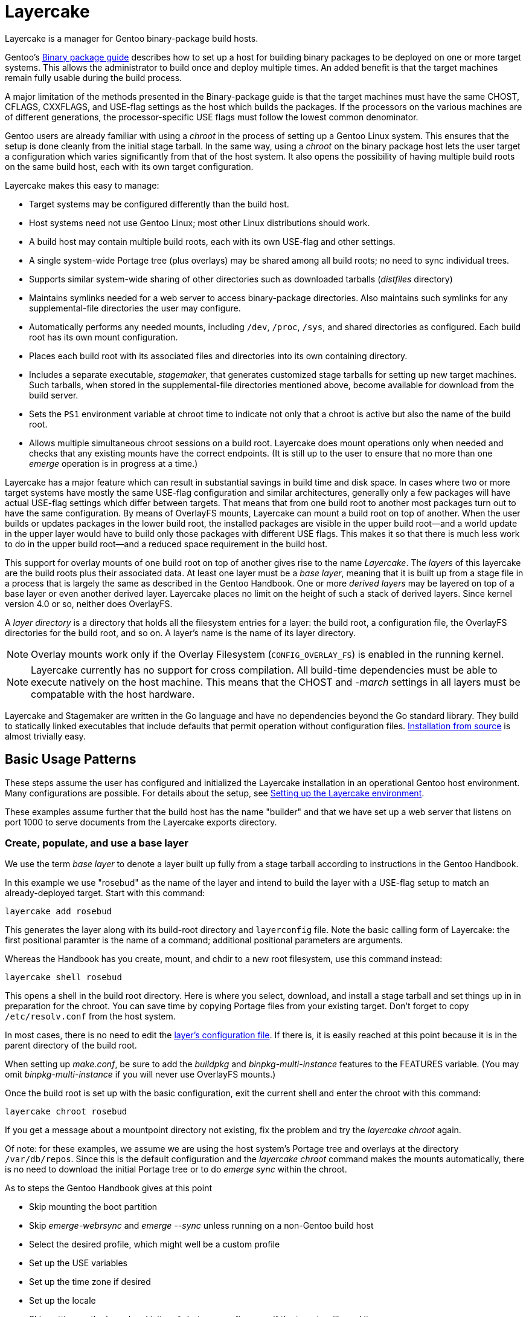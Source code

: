 // Copyright © 2017, 2022 Michael Thompson
// SPDX-License-Identifier: GPL-2.0-or-later

= Layercake
Layercake is a manager for Gentoo binary-package build hosts.

Gentoo's https://wiki.gentoo.org/wiki/Binary_package_guide[Binary package guide] describes
how to set up a host for building binary packages to be deployed on one or more target
systems.  This allows the administrator to build once and deploy multiple times.  An added
benefit is that the target machines remain fully usable during the build process.

A major limitation of the methods presented in the Binary-package guide is that the target
machines must have the same CHOST, CFLAGS, CXXFLAGS, and USE-flag settings as the host
which builds the packages.  If the processors on the various machines are of different
generations, the processor-specific USE flags must follow the lowest common denominator.

Gentoo users are already familiar with using a _chroot_ in the process of setting up a
Gentoo Linux system.  This ensures that the setup is done cleanly from the initial stage
tarball.  In the same way, using a _chroot_ on the binary package host lets the user
target a configuration which varies significantly from that of the host
system.  It also opens the possibility of having multiple build roots on the same build
host, each with its own target configuration.

Layercake makes this easy to manage:

- Target systems may be configured differently than the build host.

- Host systems need not use Gentoo Linux; most other Linux distributions should work.

- A build host may contain multiple build roots, each with its own USE-flag and other
settings.

- A single system-wide Portage tree (plus overlays) may be shared among all build roots;
no need to sync individual trees.

- Supports similar system-wide sharing of other directories such as downloaded tarballs
(_distfiles_ directory)

- Maintains symlinks needed for a web server to access binary-package directories.  Also
maintains such symlinks for any supplemental-file directories the user may configure.

- Automatically performs any needed mounts, including `/dev`, `/proc`, `/sys`, and
shared directories as configured.  Each build root has its own mount configuration.

- Places each build root with its associated files and directories into its own containing
directory.

- Includes a separate executable, _stagemaker_, that generates customized stage tarballs
for setting up new target machines.  Such tarballs, when stored in the supplemental-file
directories mentioned above, become available for download from the build server.

- Sets the `PS1` environment variable at chroot time to indicate not only that a chroot is
active but also the name of the build root.

- Allows multiple simultaneous chroot sessions on a build root.  Layercake does mount
operations only when needed and checks that any existing mounts have the correct endpoints.
(It is still up to the user to ensure that no more than one _emerge_ operation is in
progress at a time.)

Layercake has a major feature which can result in substantial savings in build time and disk
space.  In cases where two or more target systems have mostly the same USE-flag configuration
and similar architectures, generally only a few packages will have actual USE-flag settings
which differ between targets.  That means that from one build root to another most packages
turn out to have the same configuration.  By means of OverlayFS mounts, Layercake can mount
a build root on top of another.  When the user builds or updates packages in the lower
build root, the installed packages are visible in the upper build root--and a world update
in the upper layer would have to build only those packages with different USE flags.  This
makes it so that there is much less work to do in the upper build root--and a reduced
space requirement in the build host.

This support for overlay mounts of one build root on top of another gives rise to the name
_Layercake_.  The _layers_ of this layercake are the build roots plus their associated data.
At least one layer must be a _base layer_, meaning that it is built up from a stage file in a
process that is largely the same as described in the Gentoo Handbook.  One or more
_derived layers_ may be layered on top of a base layer or even another derived layer.
Layercake places no limit on the height of such a stack of derived layers.  Since kernel
version 4.0 or so, neither does OverlayFS.

A _layer directory_ is a directory that holds all the filesystem entries for a layer: the
build root, a configuration file, the OverlayFS directories for the build root, and so on.
A layer's name is the name of its layer directory.

[NOTE]
Overlay mounts work only if the Overlay Filesystem (`CONFIG_OVERLAY_FS`) is enabled in the
running kernel.

[NOTE]
Layercake currently has no support for cross compilation.  All build-time dependencies
must be able to execute natively on the host machine.  This means that the CHOST and
_-march_ settings in all layers must be compatable with the host hardware.

Layercake and Stagemaker are written in the Go language and have no dependencies beyond the
Go standard library.  They build to statically linked executables that include defaults that
permit operation without configuration files.  link:doc/installation.adoc[Installation from
source] is almost trivially easy.


== Basic Usage Patterns

These steps assume the user has configured and initialized the Layercake installation in
an operational Gentoo host environment.  Many configurations are possible.  For details
about the setup, see link:doc/layercake_setup.adoc[Setting up the Layercake environment].

These examples assume further that the build host has the name "builder" and that we have set
up a web server that listens on port 1000 to serve documents from the Layercake exports
directory.


=== Create, populate, and use a base layer

We use the term _base layer_ to denote a layer built up fully from a stage tarball according
to instructions in the Gentoo Handbook.

In this example we use "rosebud" as the name of the layer and intend to build the layer with
a USE-flag setup to match an already-deployed target.  Start with this command:

--------------------
layercake add rosebud
--------------------

This generates the layer along with its build-root directory and `layerconfig` file.  Note
the basic calling form of Layercake:  the first positional paramter is the name of a command;
additional positional parameters are arguments.

Whereas the Handbook has you create, mount, and chdir to a new root filesystem, use this
command instead:

--------------------
layercake shell rosebud
--------------------

This opens a shell in the build root directory.  Here is where you select, download, and
install a stage tarball and set things up in in preparation for the chroot.  You can save
time by copying Portage files from your existing target.  Don't forget to copy
`/etc/resolv.conf` from the host system.

In most cases, there is no need to edit the link:doc/layercake_layerconfig.adoc[layer's
configuration file].  If there is, it is easily reached at this point because it is in the
parent directory of the build root.

When setting up _make.conf_, be sure to add the _buildpkg_ and _binpkg-multi-instance_
features to the FEATURES variable.  (You may omit _binpkg-multi-instance_ if you will
never use OverlayFS mounts.)

Once the build root is set up with the basic configuration, exit the current shell and
enter the chroot with this command:

--------------------
layercake chroot rosebud
--------------------

If you get a message about a mountpoint directory not existing, fix the problem and try the
_layercake chroot_ again.

Of note:  for these examples, we assume we are using the host system's Portage tree and
overlays at the directory `/var/db/repos`.  Since this is the default configuration and
the _layercake chroot_ command makes the mounts automatically, there is no need to download
the initial Portage tree or to do _emerge sync_ within the chroot.

As to steps the Gentoo Handbook gives at this point

- Skip mounting the boot partition
- Skip _emerge-webrsync_ and _emerge --sync_ unless running on a non-Gentoo build host
- Select the desired profile, which might well be a custom profile
- Set up the USE variables
- Set up the time zone if desired
- Set up the locale
- Skip setting up the kernel and initramfs but emerge firmware if the targets will need it
- Skip setup steps for network, fstab, root password, and bootloader

The layer is fully accessible from other Bash prompts.  There is no problem at all
for a user to issue a _layercake chroot_ command to have an additional chroot into the
layer or to issue _layercake shell_ to switch to the layer's build root while still keeping
access to the full host filesystem.  The latter can be quite helpful if your editor of choice
is not _nano_.

Build all the packages your target will need.  Once done, you may exit the chroot.  Note
that this action never unmounts anything.  To unmount a layer (short of rebooting or
unmounting by hand!) issue the _layercake umount_ command:

--------------------
layercake umount rosebud
--------------------

Note that it is rarely necessary to unmount a layer.

==== On the target host

Assuming that we have set up the layer with USE flags and _march_ to match an existing target
system and then built a full set of packages for it, we can set up the target to use the
build root by setting the following entries in the target's make.conf:

- FEATURES="getbinpkg"
- PORTAGE_BINHOST="http://builder:1000/packages/rosebud"

Now an _emerge world_ should pick up all its new packages from the build host.

=== Create and use a child (derived) layer

This is much simpler than setting up a base layer.  Here we assume the derived layer,
called "notebook", has a different set of processor flags than does rosebud.

--------------------
layercake add notebook rosebud
--------------------

This form of the _add_ command specifies the base layer ("rosebud") for the new layer
("notebook").  Since this is not a base layer, we can go directly to the chroot:

--------------------
layercake chroot notebook
--------------------

Edit the Portage configuration as necessary and build according to the new configuration
with the confidence that the base layer remains unaltered.

This time we need to set up a new machine.  We could start with a recent stage3 file on
that machine, but we would likely be faced with rebuilding packages on that machine
since some of the packages in the @system set would now have different USE flags.  We
avoid this problem by using _stagemaker_ to generate a stage3 tarball that matches the
build environment.

Since we write the new stage tarball to a directory outside the build root (and also because
_stagemaker_ itself is not part of the build root), we cannot stay in the chroot to generate
the stage.  Exit the chroot and issue these commands to generate the stage tarball:

--------------------
layercake shell notebook
mkdir ../generated
layercake mount notebook
stagemaker -generate -o ../generated/stage.tar.gz
--------------------

The _layercake shell_ command takes us to the build directory, the _mkdir_ command creates
the directory to hold the stage file, the _layercake mount_ command ensures the needed
symlink is visible to the web server, and the _stagemaker_ command generates the actual stage
tarball.

Note that while Stagemaker is designed to operate with an arbitrary root directory and has no
requirement to be confined to a chroot, nothing keeps it from working in a chroot with
the *-root /* option.  It is a static executable with no configuration file needed.

==== On the target host

Now as we set up the new target, we download the stage tarball with

--------------------
wget http://builder:1000/generated/notebook/stage.tar.gz
tar xzpf stage.tar.gz --xattrs-include='*.*'
--------------------

or, if you are more adventurous,

--------------------
curl http://builder:1000/generated/notebook/stage.tar.gz | tar xzp --xattrs-include='*.*'
--------------------

The *--xattrs-include* switch is still required for Stagemaker-generated tarballs in order to
extract file capabilities, but *--numeric-owner* is not because Stagemaker does not store
user or group names.

Stage tarballs that come from the Gentoo upstream contain vanilla copies of all files in
`/bin`, `/etc`, `/usr`, and `/var` as generated from the ebuilds in the system set plus
vanilla `/etc/portage` settings.  By contrast, the stagemaker utility copies over any edits
made to these files in the build root.  This is a handy way to propate settings you will use
all the time, but there are caveats as regards the Portage files `/etc/portage/make.conf` and
`/var/lib/portage/world`.

In make.conf on the target machine, be sure to remove _buildpkg_ and _binpkg-multi-instance_
from the FEATURES variable and add _getbinpkg_. Add a PORTAGE_BINHOST variable to point to
your build host.

- FEATURES="getbinpkg"
- PORTAGE_BINHOST="http://builder:1000/packages/rosebud"

The world file in the generated stage tarball includes the full set of entries in the
build root's `/var/lib/portage/world`.  Since you may want only a subset of these packages on
the target machine, so be sure to edit out any such lines before emerging world.  Edit as
needed and then do the world update.

Now you may finish the setup as the Gentoo Handbook instructs.

== More information

- The link:doc/layercake_manpage.adoc[Layercake Manpage] details Layercake command invocation.

- link:doc/layercake_directories.adoc[Layercake directory layout]

- link:doc/layercake_config.adoc[Layercake configuration]

- The _stagemaker_ utility lets you customize the stage tarball in helpful ways.  You can add
files such as helper scripts for setting up the bootloader or rsyncing the Portage tree from
the build host.  You can also add packages from the build root that are beyond the @system
set, such as _eix_, _gentoolkit_, and your favorite text editor--with proper dependency
resolution.  See the link:doc/stagemaker_manpage.adoc[Stagemaker documentation] for details.

